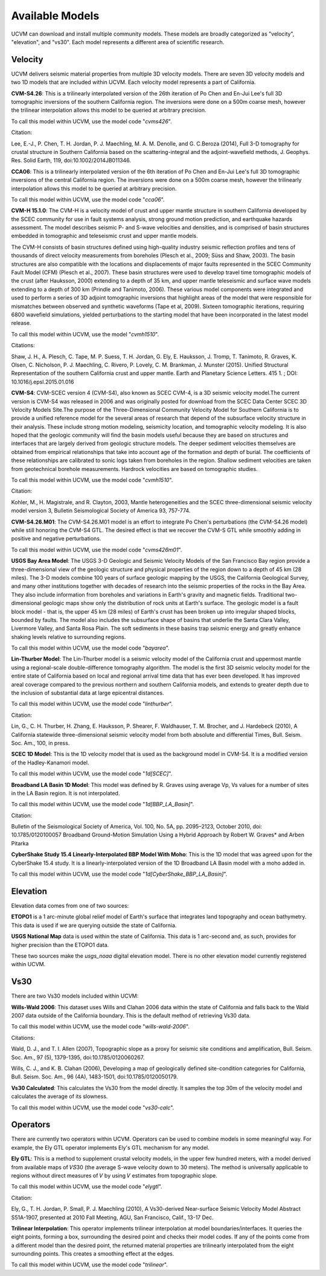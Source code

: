 .. _AvailableModels:

Available Models
================

UCVM can download and install multiple community models. These models are broadly categorized as "velocity",
"elevation", and "vs30". Each model represents a different area of scientific research.

Velocity
~~~~~~~~

UCVM delivers seismic material properties from multiple 3D velocity models. There are seven 3D velocity models and two
1D models that are included within UCVM. Each velocity model represents a part of California.

**CVM-S4.26**: This is a trilinearly interpolated version of the 26th iteration of Po Chen and En-Jui Lee's full 3D
tomographic inversions of the southern California region. The inversions were done on a 500m coarse mesh, however the
trilinear interpolation allows this model to be queried at arbitrary precision.

To call this model within UCVM, use the model code "*cvms426*".

Citation:

Lee, E.-J., P. Chen, T. H. Jordan, P. J. Maechling, M. A. M. Denolle, and G. C.Beroza (2014), Full 3-D
tomography for crustal structure in Southern California based on the scattering-integral and the adjoint-waveﬁeld
methods, J. Geophys. Res. Solid Earth, 119, doi:10.1002/2014JB011346.

**CCA06**: This is a trilinearly interpolated version of the 6th iteration of Po Chen and En-Jui Lee's full 3D
tomographic inversions of the central California region. The inversions were done on a 500m coarse mesh, however
the trilinearly interpolation allows this model to be queried at arbitrary precision.

To call this model within UCVM, use the model code "*cca06*".

**CVM-H 15.1.0**: The CVM-H is a velocity model of crust and upper mantle structure in southern California developed by the
SCEC community for use in fault systems analysis, strong ground motion prediction, and earthquake hazards assessment.
The model describes seismic P- and S-wave velocities and densities, and is comprised of basin structures embedded in
tomographic and teleseismic crust and upper mantle models.

The CVM-H consists of basin structures defined using high-quality industry seismic reflection profiles and tens of
thousands of direct velocity measurements from boreholes (Plesch et al., 2009; Süss and Shaw, 2003). The basin
structures are also compatible with the locations and displacements of major faults represented in the SCEC Community
Fault Model (CFM) (Plesch et al., 2007). These basin structures were used to develop travel time tomographic models of
the crust (after Hauksson, 2000) extending to a depth of 35 km, and upper mantle teleseismic and surface wave models
extending to a depth of 300 km (Prindle and Tanimoto, 2006). These various model components were integrated and used to
perform a series of 3D adjoint tomographic inversions that highlight areas of the model that were responsible for
mismatches between observed and synthetic waveforms (Tape et al, 2009). Sixteen tomographic iterations, requiring 6800
wavefield simulations, yielded perturbations to the starting model that have been incorporated in the latest model
release.

To call this model within UCVM, use the model "*cvmh1510*".

Citations:

Shaw, J. H., A. Plesch, C. Tape, M. P. Suess, T. H. Jordan, G. Ely, E. Hauksson, J. Tromp, T. Tanimoto, R. Graves,
K. Olsen, C. Nicholson, P. J. Maechling, C. Rivero, P. Lovely, C. M. Brankman, J. Munster (2015). Unified Structural
Representation of the southern California crust and upper mantle. Earth and Planetary Science Letters. 415 1. ; DOI:
10.1016/j.epsl.2015.01.016

**CVM-S4**: CVM-SCEC version 4 (CVM-S4), also known as SCEC CVM-4, is a 3D seismic velocity model.The current
version is CVM-S4 was released in 2006 and was originally posted for download from the SCEC Data Center SCEC 3D
Velocity Models Site.The purpose of the Three-Dimensional Community Velocity Model for Southern California is to
provide a unified reference model for the several areas of research that depend of the subsurface velocity structure
in their analysis. These include strong motion modeling, seismicity location, and tomographic velocity modeling. It is
also hoped that the geologic community will find the basin models useful because they are based on structures and
interfaces that are largely derived from geologic structure models. The deeper sediment velocities themselves are
obtained from empirical relationships that take into account age of the formation and depth of burial. The coefficients
of these relationships are calibrated to sonic logs taken from boreholes in the region. Shallow sediment velocities are
taken from geotechnical borehole measurements. Hardrock velocities are based on tomographic studies.

To call this model within UCVM, use the model code "*cvmh1510*".

Citation:

Kohler, M., H. Magistrale, and R. Clayton, 2003, Mantle heterogeneities and the SCEC three-dimensional seismic velocity
model version 3, Bulletin Seismological Society of America 93, 757-774.

**CVM-S4.26.M01**: The CVM-S4.26.M01 model is an effort to integrate Po Chen's perturbations (the CVM-S4.26 model) while
still honoring the CVM-S4 GTL. The desired effect is that we recover the CVM-S GTL while smoothly adding in positive
and negative perturbations.

To call this model within UCVM, use the model code "*cvms426m01*".

**USGS Bay Area Model**: The USGS 3-D Geologic and Seismic Velocity Models of the San Francisco Bay region provide a
three-dimensional view of the geologic structure and physical properties of the region down to a depth of 45 km
(28 miles). The 3-D models combine 100 years of surface geologic mapping by the USGS, the California Geological Survey,
and many other institutions together with decades of research into the seismic properties of the rocks in the Bay Area.
They also include information from boreholes and variations in Earth's gravity and magnetic fields. Traditional
two-dimensional geologic maps show only the distribution of rock units at Earth's surface. The geologic model is a
fault block model - that is, the upper 45 km (28 miles) of Earth's crust has been broken up into irregular shaped
blocks, bounded by faults. The model also includes the subsurface shape of basins that underlie the Santa Clara Valley,
Livermore Valley, and Santa Rosa Plain. The soft sediments in these basins trap seismic energy and greatly enhance
shaking levels relative to surrounding regions.

To call this model within UCVM, use the model code "*bayarea*".

**Lin-Thurber Model**: The Lin-Thurber model is a seismic velocity model of the California crust and uppermost
mantle using a regional-scale double-difference tomography algorithm. The model is the first 3D seismic velocity
model for the entire state of California based on local and regional arrival time data that has ever been developed.
It has improved areal coverage compared to the previous northern and southern California models, and extends to greater
depth due to the inclusion of substantial data at large epicentral distances.

To call this model within UCVM, use the model code "*linthurber*".

Citation:

Lin, G., C. H. Thurber, H. Zhang, E. Hauksson, P. Shearer, F. Waldhauser, T. M. Brocher, and J. Hardebeck (2010), A
California statewide three-dimensional seismic velocity model from both absolute and differential Times, Bull. Seism.
Soc. Am., 100, in press.

**SCEC 1D Model**: This is the 1D velocity model that is used as the background model in CVM-S4. It is a modified
version of the Hadley-Kanamori model.

To call this model within UCVM, use the model code "*1d[SCEC]*".

**Broadband LA Basin 1D Model**: This model was defined by R. Graves using average Vp, Vs values for a number of
sites in the LA Basin region. It is not interpolated.

To call this model within UCVM, use the model code "*1d[BBP_LA_Basin]*".

Citation:

Bulletin of the Seismological Society of America, Vol. 100, No. 5A, pp. 2095–2123, October 2010, doi:
10.1785/0120100057 Broadband Ground-Motion Simulation Using a Hybrid Approach by Robert W. Graves* and Arben Pitarka

**CyberShake Study 15.4 Linearly-Interpolated BBP Model With Moho**: This is the 1D model that was agreed upon for the
CyberShake 15.4 study. It is a linearly-interpolated version of the 1D Broadband LA Basin model with a moho added in.

To call this model within UCVM, use the model code "*1d[CyberShake_BBP_LA_Basin]*".

Elevation
~~~~~~~~~

Elevation data comes from one of two sources:

**ETOPO1** is a 1 arc-minute global relief model of Earth's surface that integrates land topography and ocean
bathymetry. This data is used if we are querying outside the state of California.

**USGS National Map** data is used within the state of California. This data is 1 arc-second and, as such, provides
for higher precision than the ETOPO1 data.

These two sources make the *usgs_noaa* digital elevation model. There is no other elevation model currently registered
within UCVM.

Vs30
~~~~

There are two Vs30 models included within UCVM:

**Wills-Wald 2006**: This dataset uses Wills and Clahan 2006 data within the state of California and falls back to the
Wald 2007 data outside of the California boundary. This is the default method of retrieving Vs30 data.

To call this model within UCVM, use the model code "*wills-wald-2006*".

Citations:

Wald, D. J., and T. I. Allen (2007), Topographic slope as a proxy for seismic site conditions and amplification,
Bull. Seism. Soc. Am., 97 (5), 1379-1395, doi:10.1785/0120060267.

Wills, C. J., and K. B. Clahan (2006), Developing a map of geologically defined site-condition categories for
California, Bull. Seism. Soc. Am., 96 (4A), 1483-1501, doi:10.1785/0120050179.

**Vs30 Calculated**: This calculates the Vs30 from the model directly. It samples the top 30m of the velocity model
and calculates the average of its slowness.

To call this model within UCVM, use the model code "*vs30-calc*".

Operators
~~~~~~~~~

There are currently two operators within UCVM. Operators can be used to combine models in some meaningful way. For
example, the Ely GTL operator implements Ely's GTL mechanism for any model.

**Ely GTL**: This is a method to supplement crustal velocity models, in the upper few hundred meters, with a model
derived from available maps of 𝑉𝑆30 (the average S-wave velocity down to 30 meters). The method is universally
applicable to regions without direct measures of 𝑉 by using 𝑉 estimates from topographic slope.

To call this model within UCVM, use the model code "*elygtl*".

Citation:

Ely, G., T. H. Jordan, P. Small, P. J. Maechling (2010), A Vs30-derived Near-surface Seismic Velocity Model Abstract
S51A-1907, presented at 2010 Fall Meeting, AGU, San Francisco, Calif., 13-17 Dec.

**Trilinear Interpolation**: This operator implements trilinear interpolation at model boundaries/interfaces. It
queries the eight points, forming a box, surrounding the desired point and checks their model codes. If any of the
points come from a different model than the desired point, the returned material properties are trilinearly
interpolated from the eight surrounding points. This creates a smoothing effect at the edges.

To call this model within UCVM, use the model code "*trilinear*".
